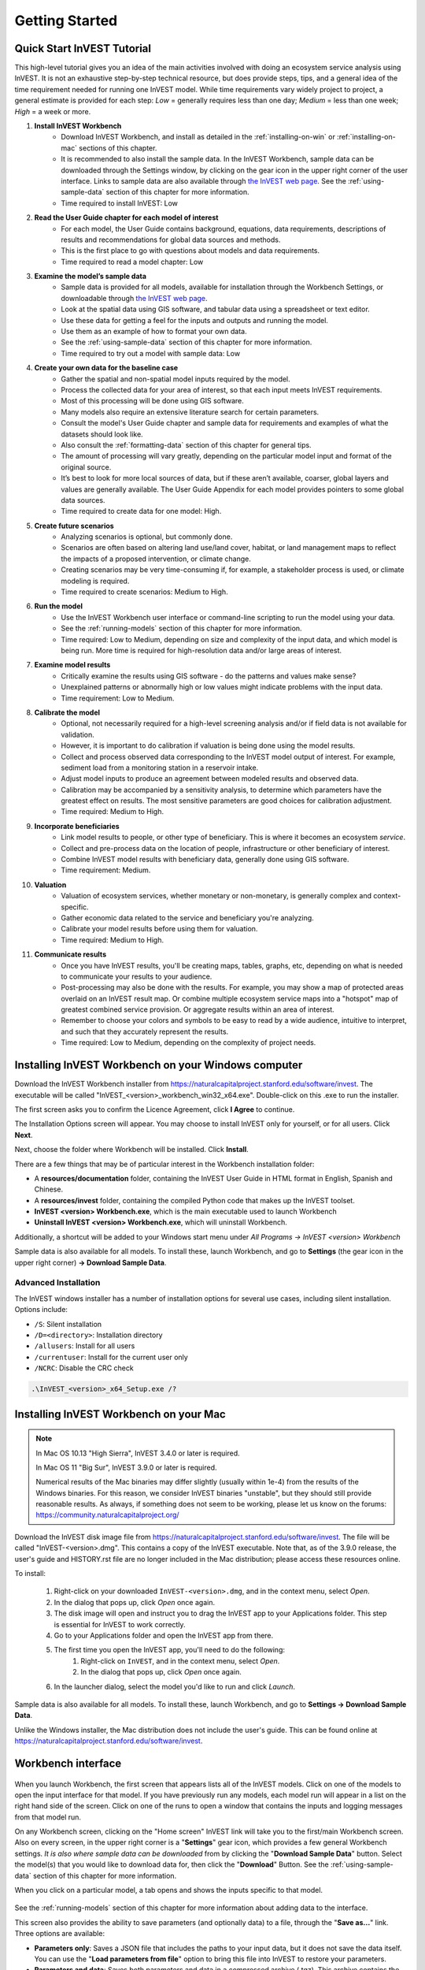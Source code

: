 .. _getting-started:

***************
Getting Started
***************

Quick Start InVEST Tutorial
===========================

This high-level tutorial gives you an idea of the main activities involved with doing an ecosystem service analysis using InVEST. It is not an exhaustive step-by-step technical resource, but does provide steps, tips, and a general idea of the time requirement needed for running one InVEST model. While time requirements vary widely project to project, a general estimate is provided for each step: *Low* = generally requires less than one day; *Medium* = less than one week; *High* = a week or more.

1. **Install InVEST Workbench**
	- Download InVEST Workbench, and install as detailed in the :ref:`installing-on-win` or :ref:`installing-on-mac` sections of this chapter.
	- It is recommended to also install the sample data. In the InVEST Workbench, sample data can be downloaded through the Settings window, by clicking on the gear icon in the upper right corner of the user interface. Links to sample data are also available through `the InVEST web page <https://naturalcapitalproject.stanford.edu/software/invest>`_. See the :ref:`using-sample-data` section of this chapter for more information.
	- Time required to install InVEST: Low
2. **Read the User Guide chapter for each model of interest**
	- For each model, the User Guide contains background, equations, data requirements, descriptions of results and recommendations for global data sources and methods.
	- This is the first place to go with questions about models and data requirements.
	- Time required to read a model chapter: Low
3. **Examine the model’s sample data**
	- Sample data is provided for all models, available for installation through the Workbench Settings, or downloadable through `the InVEST web page <https://naturalcapitalproject.stanford.edu/software/invest>`_.
	- Look at the spatial data using GIS software, and tabular data using a spreadsheet or text editor.
	- Use these data for getting a feel for the inputs and outputs and running the model.
	- Use them as an example of how to format your own data.
	- See the :ref:`using-sample-data` section of this chapter for more information.
	- Time required to try out a model with sample data: Low
4. **Create your own data for the baseline case**
	- Gather the spatial and non-spatial model inputs required by the model.
	- Process the collected data for your area of interest, so that each input meets InVEST requirements.
	- Most of this processing will be done using GIS software.
	- Many models also require an extensive literature search for certain parameters.
	- Consult the model's User Guide chapter and sample data for requirements and examples of what the datasets should look like.
	- Also consult the :ref:`formatting-data` section of this chapter for general tips.
	- The amount of processing will vary greatly, depending on the particular model input and format of the original source.
	- It’s best to look for more local sources of data, but if these aren’t available, coarser, global layers and values are generally available. The User Guide Appendix for each model provides pointers to some global data sources.
	- Time required to create data for one model: High.
5. **Create future scenarios**
	- Analyzing scenarios is optional, but commonly done.
	- Scenarios are often based on altering land use/land cover, habitat, or land management maps to reflect the impacts of a proposed intervention, or climate change.
	- Creating scenarios may be very time-consuming if, for example, a stakeholder process is used, or climate modeling is required.
	- Time required to create scenarios: Medium to High.
6. **Run the model**
	- Use the InVEST Workbench user interface or command-line scripting to run the model using your data.
	- See the :ref:`running-models` section of this chapter for more information.
	- Time required: Low to Medium, depending on size and complexity of the input data, and which model is being run. More time is required for high-resolution data and/or large areas of interest.
7. **Examine model results**
	- Critically examine the results using GIS software - do the patterns and values make sense?
	- Unexplained patterns or abnormally high or low values might indicate problems with the input data.
	- Time requirement: Low to Medium.
8. **Calibrate the model**
	- Optional, not necessarily required for a high-level screening analysis and/or if field data is not available for validation.
	- However, it is important to do calibration if valuation is being done using the model results.
	- Collect and process observed data corresponding to the InVEST model output of interest. For example, sediment load from a monitoring station in a reservoir intake.
	- Adjust model inputs to produce an agreement between modeled results and observed data.
	- Calibration may be accompanied by a sensitivity analysis, to determine which parameters have the greatest effect on results. The most sensitive parameters are good choices for calibration adjustment.
	- Time required: Medium to High.
9. **Incorporate beneficiaries**
	- Link model results to people, or other type of beneficiary. This is where it becomes an ecosystem *service*.
	- Collect and pre-process data on the location of people, infrastructure or other beneficiary of interest.
	- Combine InVEST model results with beneficiary data, generally done using GIS software.
	- Time requirement: Medium.
10. **Valuation**
	- Valuation of ecosystem services, whether monetary or non-monetary, is generally complex and context-specific.
	- Gather economic data related to the service and beneficiary you're analyzing.
	- Calibrate your model results before using them for valuation.
	- Time required: Medium to High.
11. **Communicate results**
	- Once you have InVEST results, you'll be creating maps, tables, graphs, etc, depending on what is needed to communicate your results to your audience.
	- Post-processing may also be done with the results. For example, you may show a map of protected areas overlaid on an InVEST result map. Or combine multiple ecosystem service maps into a "hotspot" map of greatest combined service provision. Or aggregate results within an area of interest.
	- Remember to choose your colors and symbols to be easy to read by a wide audience, intuitive to interpret, and such that they accurately represent the results.
	- Time required: Low to Medium, depending on the complexity of project needs.

.. _installing-on-win:

Installing InVEST Workbench on your Windows computer
=====================================================

Download the InVEST Workbench installer from https://naturalcapitalproject.stanford.edu/software/invest. The executable will be called "InVEST_<version>_workbench_win32_x64.exe". Double-click on this .exe to run the installer.

The first screen asks you to confirm the Licence Agreement, click **I Agree** to continue. 

The Installation Options screen will appear. You may choose to install InVEST only for yourself, or for all users. Click **Next**.

Next, choose the folder where Workbench will be installed. Click **Install**.

There are a few things that may be of particular interest in the Workbench installation folder: 

+ A **resources/documentation** folder, containing the InVEST User Guide in HTML format in English, Spanish and Chinese.
+ A **resources/invest** folder, containing the compiled Python code that makes up the InVEST toolset.
+ **InVEST <version> Workbench.exe**, which is the main executable used to launch Workbench
+ **Uninstall InVEST <version> Workbench.exe**, which will uninstall Workbench.

Additionally, a shortcut will be added to your Windows start menu under *All Programs -> InVEST <version> Workbench*

Sample data is also available for all models. To install these, launch Workbench, and go to **Settings** (the gear icon in the upper right corner) **-> Download Sample Data**.


Advanced Installation
---------------------

The InVEST windows installer has a number of installation options for several use cases, including silent installation. Options include:

* ``/S``: Silent installation
* ``/D=<directory>``: Installation directory
* ``/allusers``: Install for all users
* ``/currentuser``: Install for the current user only
* ``/NCRC``: Disable the CRC check


.. code-block:: text

    .\InVEST_<version>_x64_Setup.exe /?


.. _installing-on-mac:

Installing InVEST Workbench on your Mac
========================================

.. note::
    In Mac OS 10.13 "High Sierra", InVEST 3.4.0 or later is required.

    In Mac OS 11 "Big Sur", InVEST 3.9.0 or later is required.

    Numerical results of the Mac binaries may differ slightly (usually within 1e-4) from the results of the Windows binaries.  For this reason, we consider InVEST binaries "unstable", but they should still provide reasonable results.  As always, if something does not seem to be working, please let us know on the forums: https://community.naturalcapitalproject.org/

Download the InVEST disk image file from https://naturalcapitalproject.stanford.edu/software/invest.  The file will be called "InVEST-<version>.dmg".  This contains a copy of the InVEST executable. Note that, as of the 3.9.0 release, the user's guide
and HISTORY.rst file are no longer included in the Mac distribution; please access these resources online.

To install:

  1. Right-click on your downloaded ``InVEST-<version>.dmg``, and in the context menu, select *Open*.
  2. In the dialog that pops up, click *Open* once again.
  3. The disk image will open and instruct you to drag the InVEST app to your Applications folder. This step is essential for InVEST to work correctly.
  4. Go to your Applications folder and open the InVEST app from there.
  5. The first time you open the InVEST app, you'll need to do the following:
       1. Right-click on ``InVEST``, and in the context menu, select *Open*.
       2. In the dialog that pops up, click *Open* once again.
  6. In the launcher dialog, select the model you'd like to run and click *Launch*.

Sample data is also available for all models. To install these, launch Workbench, and go to **Settings -> Download Sample Data**.

Unlike the Windows installer, the Mac distribution does not include the user's guide.  This can be found online at https://naturalcapitalproject.stanford.edu/software/invest.


Workbench interface
===================

.. figure:: ./getting_started/Workbench_main_screen.png

When you launch Workbench, the first screen that appears lists all of the InVEST models. Click on one of the models to open the input interface for that model. If you have previously run any models, each model run will appear in a list on the right hand side of the screen. Click on one of the runs to open a window that contains the inputs and logging messages from that model run.

On any Workbench screen, clicking on the "Home screen" InVEST link will take you to the first/main Workbench screen. Also on every screen, in the upper right corner is a "**Settings**" gear icon, which provides a few general Workbench settings. *It is also where sample data can be downloaded* from by clicking the "**Download Sample Data**" button. Select the model(s) that you would like to download data for, then click the "**Download**" Button. See the :ref:`using-sample-data` section of this chapter for more information. 

When you click on a particular model, a tab opens and shows the inputs specific to that model.

.. figure:: ./getting_started/Workbench_Carbon_input_screen.png

See the :ref:`running-models` section of this chapter for more information about adding data to the interface.

This screen also provides the ability to save parameters (and optionally data) to a file, through the "**Save as...**" link. Three options are available:

+ **Parameters only**: Saves a JSON file that includes the paths to your input data, but it does not save the data itself. You can use the "**Load parameters from file**" option to bring this file into InVEST to restore your parameters.

+ **Parameters and data**: Saves both parameters and data in a compressed archive (.tgz). This archive contains the same JSON file produced by the "**Parameters only**" option, plus the data. You can use the "**Load parameters from file**" option to bring this file into InVEST to restore your parameters. This option is useful for copying all of the necessary data for a model run to a different location. For example, you can send the archive to a colleague to reproduce your model run. If you post to the Community Forum asking for help with a problem, you may be asked to provide your input data, and this is the preferred way to package up your input data and parameters.

+ **Python script**: Saves your parameters in a python script. This includes the paths to your input data, but not the data itself. Running the python script will run the model with your parameters. Use this as a starting point for batch scripts.

The "**User's Guide**" link takes you to the User's Guide chapter for that model. The "**Frequently Asked Questions**" link takes you to the Natural Capital Project's Community Forum (https://community.naturalcapitalproject.org/), showing the posts that are related to that model. 

Once you have filled in all of the required input data, click "**Run**" to run the model. A logging screen will appear.

.. figure:: ./getting_started/Workbench_log_screen.png

There will be a lot of logging messages, and usually you do not need to be concerned about them, unless the model fails to run. If the model does fail, look at the logging messages for an error that might help explain what went wrong. If the model runs successfully, you can click on "**Open Workspace**" to view the results of the model run. To return to the model input screen, click "**Setup**".

.. _using-sample-data:

Using sample data
=================

InVEST comes with sample data as a guide for formatting your data, and starting to understand how the models work. Before starting your own analysis, we highly recommend downloading the sample data for the model(s) that you're interested in, looking at the inputs in a GIS, running the model using the sample data, and examining the outputs in a GIS. 

In the InVEST Workbench, sample data can be downloaded through the Settings window, by clicking on the gear icon in the upper right corner of the user interface. 

.. figure:: ./getting_started/Workbench_settings_pointer.png

Links to sample data are also available through `the InVEST web page <https://naturalcapitalproject.stanford.edu/software/invest>`_.  

Each model's sample data folder contains a .json file, which you can use to automatically fill in most of the model inputs. To use this, either drag and drop the .json file into the model's input screen in Workbench, or use the "Load parameters from file" interface to navigate to the .json file.

For most models it is important that their sample data is only used for testing and example, do not use the spatial data or table values for your own analysis, because their source and accuracy is not documented. Some of the marine models (like Coastal Vulnerability) come with global datasets that may be used for your own application - please see the individual User Guide chapters for these models for more information.

For testing the models, you may make a Workspace folder called "output" within the sample data folders for saving model results, or use whatever data organization structure works for you. Once you are working with your own data, you will need to create a workspace and input data folders to hold your own input and results.  You will also need to redirect the tool to access your data and workspace.


.. _formatting-data:

Formatting your data
====================

Before running InVEST, it is necessary to format your data. Although subsequent chapters of this guide describe how to prepare input data for each model, there are several formatting guidelines common to all models:

+ Data file names should not have spaces (e.g., a raster file should be named 'landuse.tif' rather than 'land use.tif').

+ For raster data, TIFFs are preferred for ease of use, but you may also use IMG or ESRI GRID.

+ If using ESRI GRID format rasters, their dataset names cannot be longer than 13 characters and the first character cannot be a number. TIFF and IMG rasters do not have the file name length limitation. When using ESRI GRID as input to the model interface, use the file "hdr.adf".

+ Spatial data must be in a projected coordinate system (such at UTM), not a geographic coordinate system (such as WGS84), and all input data for a given model run must be in the same projected coordinate system. If your data is not projected, InVEST will give errors or incorrect results. (There are exceptions to this, such as Coastal Vulnerability - see the model's User Guide chapter for specific requirements.)

+ Every raster that is used as input to InVEST models must have a numeric data value assigned to the raster's *NoData* value. This *NoData* value must not be considered valid model data. For example, the Land use/land cover raster might have valid land use codes of 1 through 30, so you could choose a *NoData* value of 9999. The value "nan" IS NOT a valid NoData value, and will produce an error when running models. You can check the *NoData* value by looking at the raster's Properties in a GIS.

+ While the InVEST 3.0 models are now very memory-efficient, the amount of time that it takes to run the models is still affected by the size of the input datasets. If the area of interest is large and/or uses rasters with small cell size, this will increase both the memory usage and time that it takes to run the model. If they are too large, a memory error will occur. If this happens, try reducing the size of your area of interest, or using coarser-resolution input data.

+ Similarly, the amount of disk space that is used by the model is in proportion to the resolution of the input data. If the area of interest is large and/or uses rasters with small cell size, this will increase the amount of disk space required to store intermediate and final model results. If not enough disk space is available, the model will return an error.

+ Running the models with the input data files open in another program can cause errors. Ensure that the data files are not in use by another program to prevent data access issues.

+ Regional and Language options: Some language settings cause errors while running the models.  For example settings which use comma (,) for decimals instead of period (.) cause errors in the models.  To solve this change the computer's regional settings to English.

+ As the models are run, it may be necessary to change values in the input tables. This is usually done with a spreadsheet program like Excel or text editor like Notepad++. Input tables are required to be in CSV format. If working in Excel, be sure to save as CSV.  When saving the CSV file, be sure to save the file using one of the following encodings: ASCII, UTF-8 or Signed UTF-8.  Using any other encoding (such as Latin-1) will result in incorrect text rendering in output files and could cause models to fail with an error.

+ Some models require specific naming guidelines for data files (e.g., Habitat Quality model) and field (column) names, which are defined in the User Guide chapter for each model. Follow these carefully to ensure your dataset is valid, or the model will give an error. 

+ Remember to *use the sample datasets as a guide to format your data*.

.. _running-models:

Running the models
==================

You are ready to run an InVEST model when you have prepared your data according to the instructions in the relevant model chapter and have installed the latest version of InVEST.

To begin:

+ Review your input data. View spatial data in a GIS, make sure that the values look correct, there are no areas of missing data where it should be filled in, that all layers are in the same projected coordinate system, etc. View table data in a spreadsheet or text editor, make sure that the values look correct, the column names are correct, and that it is saved in CSV format.

+ Launch the model you wish to run (e.g., Carbon), and add your input data to each field in the user interface. You may either drag and drop layers into the field, or click the File icon to the right of each field to navigate to your data.

.. figure:: ./getting_started/Workbench_Carbon_input_screen.png

+ Inputs for which the entered path leads to a non-existent file or a file that is incorrectly formatted will be marked with a red "X" to the right of the name of the input and the input box will be outlined in red. Beneath the input will be a brief description of what's wrong with the input. For example, "Input is required but has no value" means that this input is required, but you have not yet filled it in with valid information. The model will not run if there are any red Xs.

+ Note that each tool has a place to enter a Suffix, which is a string that will be added to the output filenames as *<filename>_Suffix*. Adding a unique suffix prevents overwriting files produced in previous iterations. This is particularly useful if you are running multiple scenarios, so each file name can indicate the name of the scenario.

+ When all required fields are filled in, and there are no red Xs, click the **Run** button on the interface.

+ Processing time will vary depending on the script and the resolution and extent of your input datasets.  Every model will open a window showing the progress of the script. Be sure to scan the output window for useful messages and errors. This progress information will also be written to a file in the Workspace called *InVEST-natcap.invest.<model name>-log-<timestamp>.txt*. If you need to contact NatCap for assistance with errors, always send this log file, it will help with debugging. Also see the :ref:`support-and-error-reporting` section of this chapter for more information.

+ Results from the model can be found in the **Workspace** folder. Main outputs are generally in the top level of the Workspace. There is also an 'intermediate' folder which contains some of the additional files generated while doing the calculations. While it's not usually necessary to look at the intermediate results, it is sometimes useful when you are debugging a problem, or trying to better understand how the model works. Reading the model chapter and looking at the corresponding intermediate files can be a good way to understand and critique your results. Each model chapter in this User Guide provides a description of these output files.

After your script completes successfully, you can view the spatial results by adding them from the Workspace to your GIS. It is important to look closely and critically at the results. Do the values make sense? Do the patterns make sense? Do you understand why some places have higher values and others lower? How are your input layers and parameters driving the results? If you are concerned about your results, and want to ask about it on the user forum, please review these questions first. Very often, unexpectedly high or low values, or areas of missing data, can be easily explained by looking at units, values or missing data in your input layers.


GIS Skills
==========

**Intermediate geographic information system (GIS) skills are required for many InVEST analysis steps, especially when creating model inputs, and working with model outputs.**

This User Guide assumes that you have the required GIS skills, it does not generally provide instruction related to viewing or processing data using GIS software. You may use any geospatial software that you are comfortable with, QGIS and ArcGIS being the most common. There are many classes and tutorials available for learning GIS skills and software, and we recommend getting comfortable with these concepts and tools before beginning to work with InVEST.

Here are some examples of the types of GIS tasks that are typically part of an InVEST analysis. This is not a comprehensive list:

+ View and navigate raster, vector and tabular data

+ Symbolize raster and vector data

+ Reproject data layers to a common coordinate system

+ Clip data layers to an area of interest

+ Convert vector to raster and raster to vector

+ Create new point, line or polygon layers

+ Edit vector attribute tables

+ Perform a variety of raster math

+ Reclassify raster values

+ Resample rasters

Also see the :ref:`working-with-the-DEM` section of this chapter, which does provide some detail regarding GIS processing of digital elevation model (DEM) data for use in the SDR, NDR, Seasonal Water Yield, Scenic Quality and Coastal Vulnerability models.

.. _support-and-error-reporting:

Support and Error Reporting
===========================

If you encounter any issues when running the models, or have questions about their theory, data, or application that the User Guide does not cover, please visit the user support forum at https://community.naturalcapitalproject.org/. *First, please use the Search feature to see if a similar question has already been asked. Many times, your question or problem has already been answered.* This is especially true for error messages - you can Search for a few key words in the error message and will often find posts that help you fix the error. 

If you don't find existing posts related to your question or issue, or they don't solve your issue, you can log in and create a new post.

If you are reporting an error when running a model, please include the following information in the forum post:

+ InVEST model you're asking about

+ InVEST version you're using

+ What you have already tried to solve the issue, and hasn't worked

+ The entire log file produced by the model, located in the output Workspace folder - *InVEST-natcap.invest.<model name>-log-<timestamp>.txt*

Training
--------

Several training workshops on InVEST may be offered annually, subject to funding and demand.  Information on these trainings will be announced on the support page and can be found at the `Natural Capital Project website <https://naturalcapitalproject.stanford.edu/>`_. This site is also a good source of general information on InVEST, related publications and use cases and other activities of the Natural Capital Project.

A free Massive Open Online Course (MOOC) is available `In English <https://www.edx.org/course/introduction-to-the-natural-capital-project-approach/>`_ and `in Spanish <https://www.edx.org/course/una-introduccion-al-enfoque-de-capital-natural-ver-2/>`_, which provides:

- An introduction to the Natural Capital Project's methods

- Introduction to InVEST

- SDR, Coastal Vulnerability and Urban Cooling models presented in some detail (although they're all out of date now, with recent updates to these models).

- Overviews of other ecosystem service analysis topics including scenarios, beneficiaries and data sources

- Several case studies.


There is also a `YouTube playlist <https://www.youtube.com/playlist?list=PLSFk2iLV3UfNqRZGwfcgyoZZZqZDnj2V7/>`_ with video training tutorials, including:

- Summer Series: Introduction to InVEST (Brief introduction to InVEST, SDR, Coastal Vulnerability and communicating results)

- Summer Series: Freshwater quality (NDR and SDR are presented in more detail)

- Summer Series: Urban InVEST (Urban Cooling is presented in more detail)

- Introduction to: Rangeland Production

- Introduction to: Habitat Quality

- Introduction to: Carbon Storage

- Introduction to: Seasonal Water Yield

- Introduction to: Urban Flood Risk Mitigation

We also have a `GIS for InVEST video series <https://naturalcapitalproject.stanford.edu/software/virtual-training/gis-invest>`_  which provides hands-on instruction in some of the GIS tasks needed for working with InVEST models. These are provided for both QGIS and ArcGIS.

Older InVEST Versions
=====================
Older versions of InVEST can be found at http://data.naturalcapitalproject.org/invest-releases/deprecated_models.html. Note that many models were deprecated due to critical unsolved science issues, and we strongly encourage you to use the latest version of InVEST.

.. _working-with-the-DEM:

Working with the DEM
====================

For the freshwater models SDR, NDR and Seasonal Water Yield, having a well-prepared digital elevation model (DEM) is critical. It must have no missing data (holes of NoData values), and should correctly represent the surface water flow patterns over the area of interest in order to get accurate results.

Use the highest quality, finest resolution DEM that is appropriate for your application. This will reduce the chances of there being sinks and missing data, and will more accurately represent the terrain's surface water flow, providing the amount of detail that is required for making informed decisions at your scale of interest. 

While each DEM source is different, as is the extent of each study area and requirements of each project, there are several general steps that we usually need to do to prepare a DEM to run in an InVEST model. Each of these steps is outlined below, including information on using built-in functions from ArcGIS and QGIS. There are other options for DEM processing as well, including ArcHydro, ArcSWAT, AGWA, and BASINS, which are not covered here.  This is only intended to be a brief overview of the issues and methods involved in DEM preparation, not a GIS tutorial.

1. **Mosaic raw, tiled DEM data**

   If you have downloaded DEM data for your area that is in multiple, adjacent tiles, they will need to first be mosaicked together to create a single DEM raster.  In ArcToolbox, use Data Management Tools -> Raster -> Raster Dataset -> Mosaic to New Raster.  Look closely at the output raster to make sure that the values are correct along the edges where the tiles were joined.  If they are not, try different values for the Mosaic Method parameter to the Mosaic to New Raster tool.

   In QGIS, you can use the Raster -> Miscellaneous -> Merge function to combine the tiles.

2. **Reproject to your project's coordinate system**

   When reprojecting a DEM in either ArcGIS (Project Raster tool) or QGIS (Warp tool), it is important to select BILINEAR or CUBIC for the "Resampling Technique" in ArcGIS or "Resampling method" in QGIS. Selecting NEAREST (or Near in QGIS) will produce a DEM with an incorrect grid pattern across the area of interest, which might only be obvious when zoomed-in or after Flow Direction has been run. This will create a bad stream network and flow pattern and lead to bad model results.

3. **Check for missing data**

   Look closely at the DEM raster to make sure that there is no missing data, represented by NoData cells within the area of interest.  If there are NoData cells, they must be assigned values.

   For small holes, one way to do this is to use the  ArcGIS Focal Mean function within Raster Calculator (or Conditional -> CON).  For example, in ArcGIS 10.x::

	Con(IsNull("theDEM"),FocalStatistics("theDEM",NbrRectangle(3,3),"MEAN"),"theDEM")

   Interpolation can also be used, and can work better for larger holes. Convert the DEM to points using Conversion Tools -> From Raster -> Raster to Point, interpolate using Spatial Analyst's Interpolation tools, then use CON to assign interpolated values to the original DEM::

        Con(isnull([theDEM]), [interpolated_grid], [theDEM])

   In QGIS, try the Fill Nodata tool, or the GRASS r.neighbors tool. r.neighbors provides different statistics types, including Mean.

4. **Identify sinks in the DEM and fill them**
  
   This step is almost always required.
  
   From the ESRI help on "How Sink works": "A sink is a cell or set of spatially connected cells whose flow direction cannot be assigned one of the eight valid values in a flow direction raster. This can occur when all neighboring cells are higher than the processing cell or when two cells flow into each other, creating a two-cell loop."

   Sinks are usually caused by errors in the DEM, and they can produce an incorrect flow direction raster.  This can lead to several problems with hydrology processing, including creating a discontinuous stream network. Filling the sinks assigns new values to the anomalous processing cells, such that they are better aligned with their neighbors. But this process may create new sinks, so an iterative process may be required.

   We have found that the QGIS Wang and Liu Fill tool does a good job of filling sinks, and is recommended (even for ArcGIS users). You can also use ArcGIS by using the Hydrology -> Fill tool. Multiple runs of Fill may be needed.

5. **Verify the stream network**
  
   At this point, the DEM should be ready to test. The main thing to look for is how well streams are generated, so you'll need a real-world stream map for comparision, which can be geospatial or not, just as long as you can visually compare it.
  
   The stream network generated by the model from the DEM should closely match the streams on a known correct stream map. Several of the InVEST hydrology models and the supporting InVEST tool RouteDEM output a stream network (usually called *stream.tif*.) These tools create streams by first generating Flow Direction and Flow Accumulation rasters (which you should check as part of this step), then applying the user input 'threshold flow accumulation' (TFA) value to select pixels that should be part of the stream network. For example, if a TFA value of 1000 is given, then 1000 pixels must drain into a particular pixel before it's considered part of a stream. This is the equivalent of saying that streams are defined by having a flow accumulation value >= 1000.

   Use these *stream.tif* outputs to evaluate how well the modelled streams match reality, and adjust the threshold flow accumulation accordingly. Larger values of TFA will produce coarser stream networks with fewer tributaries, smaller values of TFA will produce more tributaries. There is no one "correct" value for TFA, it will be different for each area of interest and DEM. A good value to start with for testing is 1000. When comparing *stream.tif* with a real-world stream map, check that you have the appropriate granularity of tributaries, and make sure that the *stream.tif* streams are continuous, not chopped in disconnected segments or individual pixels. Be aware that modeled streams are rarely, if ever, exactly the same as reality, so you're not aiming for perfection but for getting them reasonably close. If the modeled streams are discontinuous, try doing another Fill on the DEM, and make sure that you used BILINEAR or CUBIC resampling method for reprojecting. If a DEM does not make continuous streams no matter what you try, then we advise trying another source of elevation data. There are several globally-available sources, and they each perform differently in different places in the world. 

   To create flow accumulation and stream maps without needing to run a whole hydrology model, you can use the InVEST tool RouteDEM, which is specifically for processing the DEM. See the :ref:`RouteDEM page <routedem>` for more information.

6. **Create watersheds**
  
   It is recommended to create watersheds from the DEM that you will be using in the analysis. If a watershed vector layer is obtained from elsewhere, the boundaries of the watershed(s) might not line up correctly with the hydrology created from the DEM you're using for modeling, leading to incorrect aggregated results.

  There are a variety of tools that can create watersheds, including the ArcGIS Watershed tool and QGIS Watershed basins or r.basins.fill. InVEST also provides a tool called DelineateIt, which works well, is simple to use, and is recommended. It has the advantage of being able to create watersheds that overlap, such as when there are several dams along the same river. See the :ref:`DelineateIt page <delineateit>` for more information.

   After watersheds are generated, verify that they represent the catchments correctly and that each watershed is assigned a unique integer ID in the field "ws_id" (or "subws_id", depending on the model - see the Data Needs section of the hydrology model you're using to find out what's required).
  
7. **Clip the DEM to your study area**
  
   We generally recommend that the DEM be clipped to an area that is slightly larger than your area of interest (which is usually a watershed). This is to ensure that the hydrology around the edge of the watershed is captured. This is particularly important if the DEM (and/or other model input data) is of coarse resolution, as clipping to the watershed polygon will lead to large areas of missing data around the edge. To do this, create a buffer around your watershed polygon, and clip the DEM to that buffered polygon. Make sure that the buffer is at least the width of the cell size of your coarsest model input. For example, if your precipitation data is the coarsest, with 1km resolution, create a buffer around the watershed polygon that is at least 1km in width, and use that buffered watershed to clip all of your model inputs, including the DEM. Then use the unbuffered watershed as input to the model.

